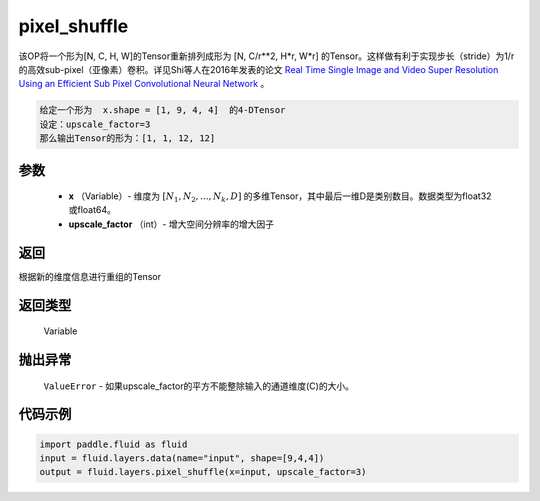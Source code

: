.. _cn_api_fluid_layers_pixel_shuffle:

pixel_shuffle
-------------------------------

.. py:function:: paddle.fluid.layers.pixel_shuffle(x, upscale_factor)




该OP将一个形为[N, C, H, W]的Tensor重新排列成形为 [N, C/r**2, H*r, W*r] 的Tensor。这样做有利于实现步长（stride）为1/r的高效sub-pixel（亚像素）卷积。详见Shi等人在2016年发表的论文 `Real Time Single Image and Video Super Resolution Using an Efficient Sub Pixel Convolutional Neural Network <https://arxiv.org/abs/1609.05158v2>`_ 。

.. code-block:: text

    给定一个形为  x.shape = [1, 9, 4, 4]  的4-DTensor
    设定：upscale_factor=3
    那么输出Tensor的形为：[1, 1, 12, 12]

参数
::::::::::::

          - **x** （Variable）- 维度为 :math:`[N_1, N_2, ..., N_k, D]` 的多维Tensor，其中最后一维D是类别数目。数据类型为float32或float64。
          - **upscale_factor** （int）- 增大空间分辨率的增大因子


返回
::::::::::::
根据新的维度信息进行重组的Tensor

返回类型
::::::::::::
  Variable

抛出异常
::::::::::::
 ``ValueError``  - 如果upscale_factor的平方不能整除输入的通道维度(C)的大小。


代码示例
::::::::::::

..  code-block:: python

    import paddle.fluid as fluid
    input = fluid.layers.data(name="input", shape=[9,4,4])
    output = fluid.layers.pixel_shuffle(x=input, upscale_factor=3)





